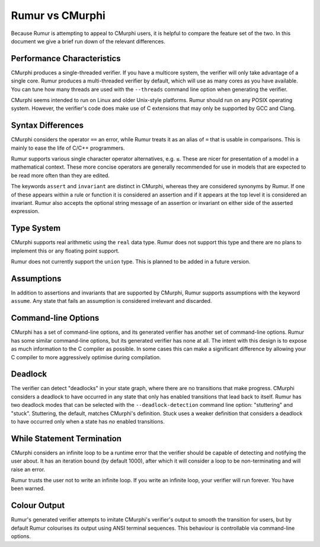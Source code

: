 Rumur vs CMurphi
================
Because Rumur is attempting to appeal to CMurphi users, it is helpful to compare
the feature set of the two. In this document we give a brief run down of the
relevant differences.

Performance Characteristics
---------------------------
CMurphi produces a single-threaded verifier. If you have a multicore system, the
verifier will only take advantage of a single core. Rumur produces a
multi-threaded verifier by default, which will use as many cores as you have
available. You can tune how many threads are used with the ``--threads`` command
line option when generating the verifier.

CMurphi seems intended to run on Linux and older Unix-style platforms. Rumur
should run on any POSIX operating system. However, the verifier's code does make
use of C extensions that may only be supported by GCC and Clang.

Syntax Differences
------------------
CMurphi considers the operator ``==`` an error, while Rumur treats it as an
alias of ``=`` that is usable in comparisons. This is mainly to ease the life of
C/C++ programmers.

Rumur supports various single character operator alternatives, e.g. ``≤``. These
are nicer for presentation of a model in a mathematical context. These more
concise operators are generally recommended for use in models that are expected
to be read more often than they are edited.

The keywords ``assert`` and ``invariant`` are distinct in CMurphi, whereas they
are considered synonyms by Rumur. If one of these appears within a rule or
function it is considered an assertion and if it appears at the top level it is
considered an invariant. Rumur also accepts the optional string message of an
assertion or invariant on either side of the asserted expression.

Type System
-----------
CMurphi supports real arithmetic using the ``real`` data type. Rumur does not
support this type and there are no plans to implement this or any floating point
support.

Rumur does not currently support the ``union`` type. This is planned to be added
in a future version.

Assumptions
-----------
In addition to assertions and invariants that are supported by CMurphi, Rumur
supports assumptions with the keyword ``assume``. Any state that fails an
assumption is considered irrelevant and discarded.

Command-line Options
--------------------
CMurphi has a set of command-line options, and its generated verifier has
another set of command-line options. Rumur has some similar command-line
options, but its generated verifier has none at all. The intent with this design
is to expose as much information to the C compiler as possible. In some cases
this can make a significant difference by allowing your C compiler to more
aggressively optimise during compilation.

Deadlock
--------
The verifier can detect "deadlocks" in your state graph, where there are no
transitions that make progress. CMurphi considers a deadlock to have occurred
in any state that only has enabled transitions that lead back to itself. Rumur
has two deadlock modes that can be selected with the ``--deadlock-detection``
command line option: "stuttering" and "stuck". Stuttering, the default,  matches
CMurphi's definition. Stuck uses a weaker definition that considers a deadlock
to have occurred only when a state has *no* enabled transitions.

While Statement Termination
---------------------------
CMurphi considers an infinite loop to be a runtime error that the verifier
should be capable of detecting and notifying the user about. It has an iteration
bound (by default 1000), after which it will consider a loop to be
non-terminating and will raise an error.

Rumur trusts the user not to write an infinite loop. If you write an infinite
loop, your verifier will run forever. You have been warned.

Colour Output
-------------
Rumur's generated verifier attempts to imitate CMurphi's verifier's output to
smooth the transition for users, but by default Rumur colourises its output
using ANSI terminal sequences. This behaviour is controllable via command-line
options.
